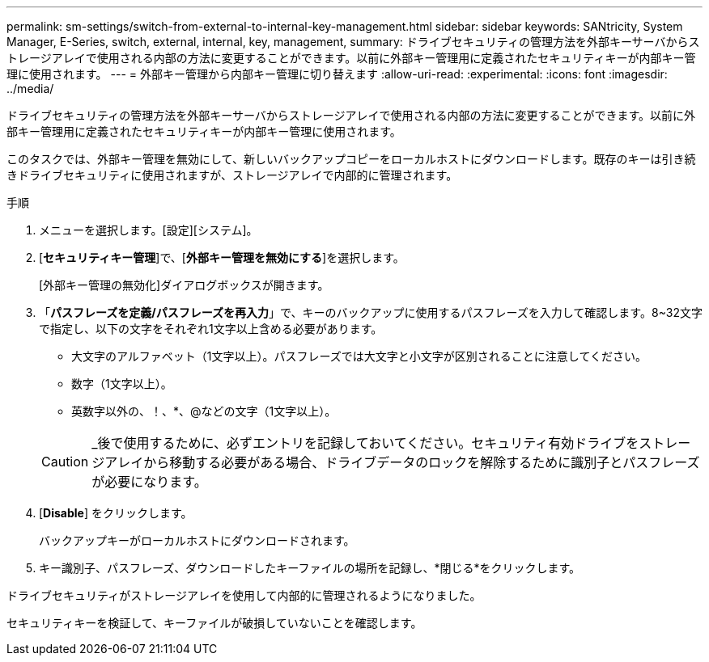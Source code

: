 ---
permalink: sm-settings/switch-from-external-to-internal-key-management.html 
sidebar: sidebar 
keywords: SANtricity, System Manager, E-Series, switch, external, internal, key, management, 
summary: ドライブセキュリティの管理方法を外部キーサーバからストレージアレイで使用される内部の方法に変更することができます。以前に外部キー管理用に定義されたセキュリティキーが内部キー管理に使用されます。 
---
= 外部キー管理から内部キー管理に切り替えます
:allow-uri-read: 
:experimental: 
:icons: font
:imagesdir: ../media/


[role="lead"]
ドライブセキュリティの管理方法を外部キーサーバからストレージアレイで使用される内部の方法に変更することができます。以前に外部キー管理用に定義されたセキュリティキーが内部キー管理に使用されます。

このタスクでは、外部キー管理を無効にして、新しいバックアップコピーをローカルホストにダウンロードします。既存のキーは引き続きドライブセキュリティに使用されますが、ストレージアレイで内部的に管理されます。

.手順
. メニューを選択します。[設定][システム]。
. [*セキュリティキー管理*]で、[*外部キー管理を無効にする*]を選択します。
+
[外部キー管理の無効化]ダイアログボックスが開きます。

. 「*パスフレーズを定義/パスフレーズを再入力*」で、キーのバックアップに使用するパスフレーズを入力して確認します。8~32文字で指定し、以下の文字をそれぞれ1文字以上含める必要があります。
+
** 大文字のアルファベット（1文字以上）。パスフレーズでは大文字と小文字が区別されることに注意してください。
** 数字（1文字以上）。
** 英数字以外の、！、*、@などの文字（1文字以上）。


+
[CAUTION]
====
_後で使用するために、必ずエントリを記録しておいてください。セキュリティ有効ドライブをストレージアレイから移動する必要がある場合、ドライブデータのロックを解除するために識別子とパスフレーズが必要になります。

====
. [*Disable*] をクリックします。
+
バックアップキーがローカルホストにダウンロードされます。

. キー識別子、パスフレーズ、ダウンロードしたキーファイルの場所を記録し、*閉じる*をクリックします。


ドライブセキュリティがストレージアレイを使用して内部的に管理されるようになりました。

セキュリティキーを検証して、キーファイルが破損していないことを確認します。
